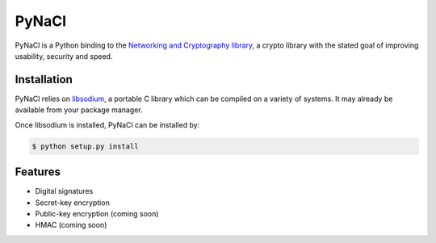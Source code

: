 PyNaCl
======

.. image:: https://travis-ci.org/dstufft/pynacl.png?branch=master
    :target: https://travis-ci.org/dstufft/pynacl

PyNaCl is a Python binding to the `Networking and Cryptography library`_,
a crypto library with the stated goal of improving usability, security and
speed.

.. _Networking and Cryptography library: http://nacl.cr.yp.to/


Installation
------------

PyNaCl relies on libsodium_, a portable C library which can be compiled
on a variety of systems. It may already be available from your package
manager.

.. _libsodium: https://github.com/jedisct1/libsodium

Once libsodium is installed, PyNaCl can be installed by:

.. code-block:: bash

    $ python setup.py install


Features
--------

* Digital signatures
* Secret-key encryption
* Public-key encryption (coming soon)
* HMAC (coming soon)
